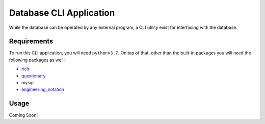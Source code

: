 Database CLI Application
==========================================

While the database can be operated by any external program, a CLI utility exist for interfacing with the database.

Requirements
++++++++++++++++++++++++

To run this CLI application, you will need ``python>3.7``. On top of that, other than the built-in packages you will
need the following packages as well:

* `rich <https://pypi.org/project/rich/>`__
* `questionary <https://pypi.org/project/questionary/>`__
* mysql
* `engineering_notation <https://pypi.org/project/engineering-notation/>`__

Usage
++++++++++++++++++++++++
Coming Soon!

